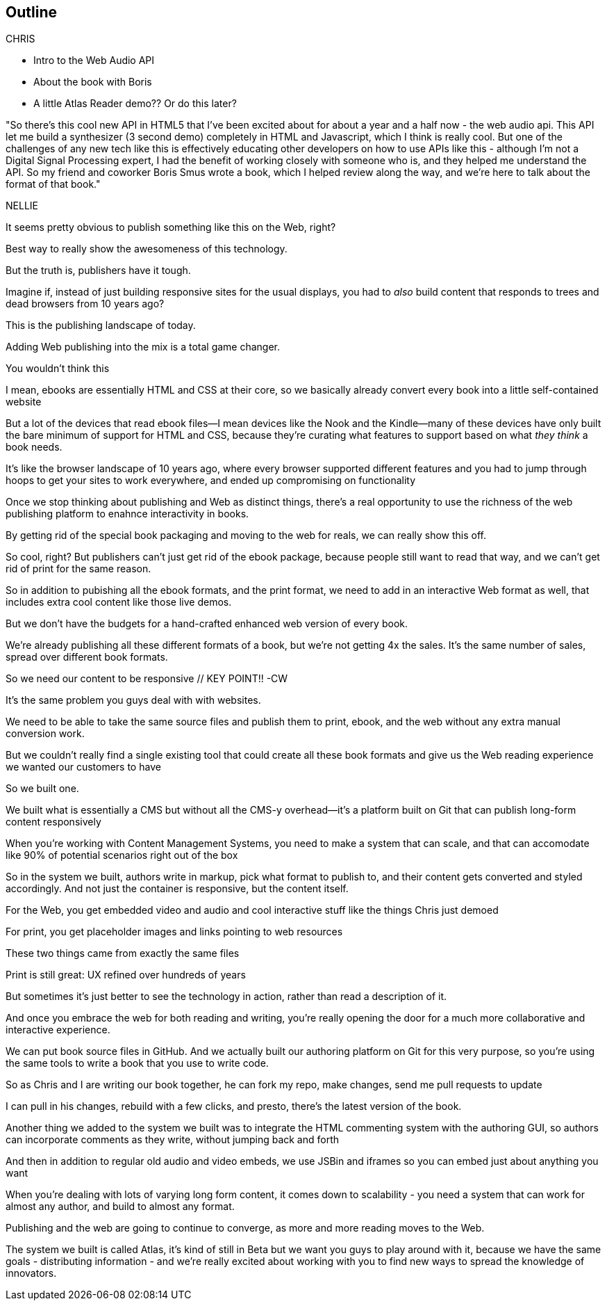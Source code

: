 == Outline

CHRIS

* Intro to the Web Audio API
* About the book with Boris
* A little Atlas Reader demo?? Or do this later?

"So there's this cool new API in HTML5 that I've been excited about for about a year and a half now - the web audio api.  This API let me build a synthesizer (3 second demo) completely in HTML and Javascript, which I think is really cool.  But one of the challenges  of any new tech like this is effectively educating other developers on how to use APIs like this - although I'm not a Digital Signal Processing expert, I had the benefit of working closely with someone who is, and they helped me understand the API.  So my friend and coworker Boris Smus wrote a book, which I helped review along the way, and we're here to talk about the format of that book."

NELLIE

It seems pretty obvious to publish something like this on the Web, right?

Best way to really show the awesomeness of this technology.

But the truth is, publishers have it tough.

// SLIDE: All the formats, part 1

Imagine if, instead of just building responsive sites for the usual displays, you had to _also_ build content that responds to trees and dead browsers from 10 years ago?

// SLIDE: All the formats, part 2

This is the publishing landscape of today.

Adding Web publishing into the mix is a total game changer.

You wouldn't think this

// ebook = HTML + CSS + package

I mean, ebooks are essentially HTML and CSS at their core, so we basically already convert every book into a little self-contained website

// SLIDE: HTML with holes

But a lot of the devices that read ebook files--I mean devices like the Nook and the Kindle--many of these devices have only built the bare minimum of support for HTML and CSS, because they're curating what features to support based on what _they think_ a book needs.

It’s like the browser landscape of 10 years ago, where every browser supported different features and you had to jump through hoops to get your sites to work everywhere, and ended up compromising on functionality

// SLIDE: Pub + Web venn

Once we stop thinking about publishing and Web as distinct things, there's a real opportunity to use the richness of the web publishing platform to enahnce interactivity in books.

// SLIDE: xexbook = HTML + CSS x+ packagex + "Hey Chris, do a demo!"

By getting rid of the special book packaging and moving to the web for reals, we can really show this off.

//CW: DEMO: Chris jumps into book showing visual analyzer demo

//CW - Have you tried the book on new mobile?  I'm wondering if the new Web Audio support in Chrome for Android would work....

// NM - I *think* we tested this, and discovered it didn't work?

//CW: from here, need to trim dramatically.

So cool, right? But publishers can't just get rid of the ebook package, because people still want to read that way, and we can't get rid of print for the same reason. 

// SLIDE: Publish All the Formats!

So in addition to pubishing all the ebook formats, and the print format, we need to add in an interactive Web format as well, that includes extra cool content like those live demos.

But we don't have the budgets for a hand-crafted enhanced web version of every book.

// SLIDE: different ereaders + print book =/= $$$$$$$$$

We're already publishing all these different formats of a book, but we're not getting 4x the sales. It's the same number of sales, spread over different book formats.

// SLIDE: Responsive (obey)

So we need our content to be responsive  // KEY POINT!!  -CW

It's the same problem you guys deal with with websites. 

// SLIDE: single source pub

We need to be able to take the same source files and publish them to print, ebook, and the web without any extra manual conversion work.

But we couldn’t really find a single existing tool that could create all these book formats and give us the Web reading experience we wanted our customers to have

So we built one.

// SLIDE: Git + Markup + Magic + CSS

We built what is essentially a CMS but without all the CMS-y overhead--it's a platform built on Git that can publish long-form content responsively

//CW: I think this is the interesting bit...

When you're working with Content Management Systems, you need to make a system that can scale, and that can accomodate like 90% of potential scenarios right out of the box

So in the system we built, authors write in markup, pick what format to publish to, and their content gets converted and styled accordingly. And not just the container is responsive, but the content itself.

// SLIDE: Screenshot of web

For the Web, you get embedded video and audio and cool interactive stuff like the things Chris just demoed

// SLIDE: image of corresponding page in print

For print, you get placeholder images and links pointing to web resources

// SLIDE: Print and HTML version of Web Audio

These two things came from exactly the same files

// --

Print is still great: UX refined over hundreds of years

But sometimes it’s just better to see the technology in action, rather than read a description of it.

And once you embrace the web for both reading and writing, you’re really opening the door for a much more collaborative and interactive experience.

// Figure out if we can live-demo this

//CW: this would be great if we have time. - just flip to GitHub live, have me add my name as coauthor to your book :).

We can put book source files in GitHub. And we actually built our authoring platform on Git for this very purpose, so you're using the same tools to write a book that you use to write code.

So as Chris and I are writing our book together, he can fork my repo, make changes, send me pull requests to update

I can pull in his changes, rebuild with a few clicks, and presto, there's the latest version of the book.

// Live demo commenting (per below)

Another thing we added to the system we built was to integrate the HTML commenting system with the authoring GUI, so authors can incorporate comments as they write, without jumping back and forth

//CW this would be awesome to show

// NM - let's do it! Want to drive while I talk, for the sake of time? We could use the Web Audio book as an example, since it has a lot of comments. Or we can use this project if you feel weird using Boris's book. (Click the comment bubble at right to see some of the comments the oreilly team made on the outline, which I published privately here: http://chimera.labs.oreilly.com/books/1234000001701/ch01.html)

// SLIDE: JSBin

And then in addition to regular old audio and video embeds, we use JSBin and iframes so you can embed just about anything you want

// SLIDE: scalability something or other

When you're dealing with lots of varying long form content, it comes down to scalability - you need a system that can work for almost any author, and build to almost any format.

Publishing and the web are going to continue to converge, as more and more reading moves to the Web.

The system we built is called Atlas, it's kind of still in Beta but we want you guys to play around with it, because we have the same goals - distributing information - and we're really excited about working with you to find new ways to spread the knowledge of innovators.

//CW: Good close.